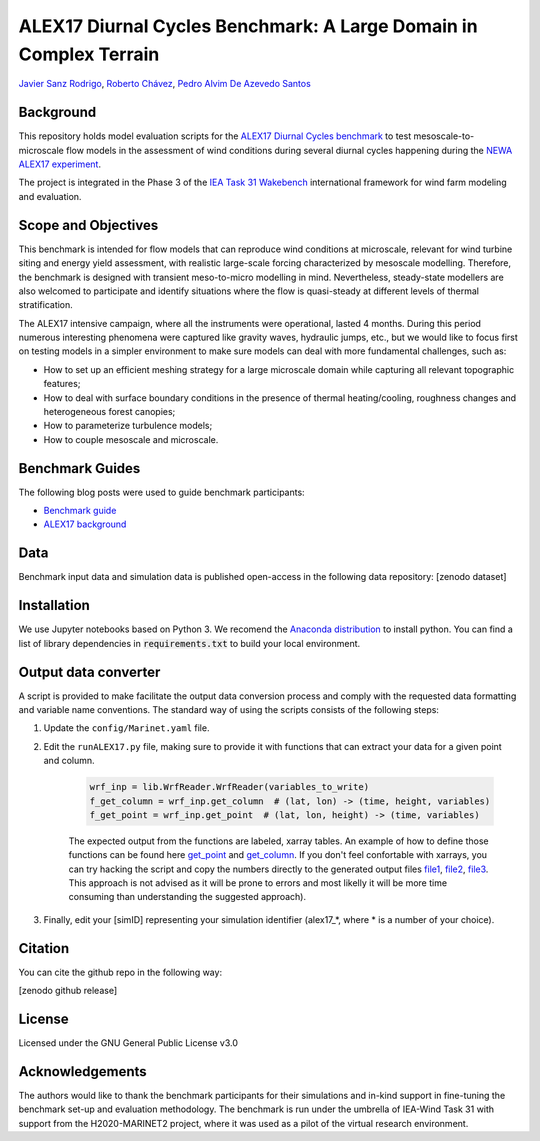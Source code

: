 ALEX17 Diurnal Cycles Benchmark: A Large Domain in Complex Terrain
==================================================================
`Javier Sanz Rodrigo <mailto:javier.sanz@siemensgamesa.com>`_, `Roberto Chávez <mailto:Roberto.Chavez@ul.com>`_, `Pedro Alvim De Azevedo Santos <mailto:pedro.santos@iwes.fraunhofer.de>`_

Background 
----------
This repository holds model evaluation scripts for the  `ALEX17 Diurnal Cycles benchmark <https://thewindvaneblog.com/alex17-diurnal-cycles-benchmark-a-large-domain-in-complex-terrain-b5029e94485>`_ to test mesoscale-to-microscale flow models in the assessment of wind conditions during several diurnal cycles happening during the `NEWA ALEX17 experiment <https://thewindvaneblog.com/the-alaiz-experiment-alex17-revealing-mountain-valley-large-scale-flow-patterns-6176416dbf2>`_.

The project is integrated in the Phase 3 of the `IEA Task 31 Wakebench <https://community.ieawind.org/task31/home>`_ international framework for wind farm modeling and evaluation.

Scope and Objectives
--------------------
This benchmark is intended for flow models that can reproduce wind conditions at microscale, relevant for wind turbine siting and energy yield assessment, with realistic large-scale forcing characterized by mesoscale modelling. Therefore, the benchmark is designed with transient meso-to-micro modelling in mind. Nevertheless, steady-state modellers are also welcomed to participate and identify situations where the flow is quasi-steady at different levels of thermal stratification.

The ALEX17 intensive campaign, where all the instruments were operational, lasted 4 months. During this period numerous interesting phenomena were captured like gravity waves, hydraulic jumps, etc., but we would like to focus first on testing models in a simpler environment to make sure models can deal with more fundamental challenges, such as:

* How to set up an efficient meshing strategy for a large microscale domain while capturing all relevant topographic features;
* How to deal with surface boundary conditions in the presence of thermal heating/cooling, roughness changes and heterogeneous forest canopies;
* How to parameterize turbulence models;
* How to couple mesoscale and microscale.

Benchmark Guides
----------------
The following blog posts were used to guide benchmark participants:

* `Benchmark guide <https://thewindvaneblog.com/alex17-diurnal-cycles-benchmark-a-large-domain-in-complex-terrain-b5029e94485>`_  
* `ALEX17 background <https://thewindvaneblog.com/the-alaiz-experiment-alex17-revealing-mountain-valley-large-scale-flow-patterns-6176416dbf2>`_  

Data
----
Benchmark input data and simulation data is published open-access in the following data repository: [zenodo dataset]

Installation
------------
We use Jupyter notebooks based on Python 3. We recomend the `Anaconda distribution <https://www.anaconda.com/distribution/>`_ to install python. You can find a list of library dependencies in :code:`requirements.txt` to build your local environment.

Output data converter
---------------------
A script is provided to make facilitate the output data conversion process and comply with the requested data formatting and variable name conventions. The standard way of using the scripts consists of the following steps:

1. Update the ``config/Marinet.yaml`` file.
2. Edit the ``runALEX17.py`` file, making sure to provide it with functions that can extract your data for a given point and column.

	.. code:: python

		wrf_inp = lib.WrfReader.WrfReader(variables_to_write)
		f_get_column = wrf_inp.get_column  # (lat, lon) -> (time, height, variables)
		f_get_point = wrf_inp.get_point  # (lat, lon, height) -> (time, variables)

	The expected output from the functions are labeled, xarray tables. An example of how to define those functions can be found here `get_point <https://github.com/iat-cener/alex17/blob/5f1fc540065f1e4b23114e42930fa5f5c7ca4965/lib/WrfReader.py#L322>`_ and `get_column <https://github.com/iat-cener/alex17/blob/5f1fc540065f1e4b23114e42930fa5f5c7ca4965/lib/WrfReader.py#L332>`_. If you don't feel confortable with xarrays, you can try hacking the script and copy the numbers directly to the generated output files `file1 <https://github.com/iat-cener/alex17/blob/5f1fc540065f1e4b23114e42930fa5f5c7ca4965/lib/alex17_functions.py#L82>`_, `file2 <https://github.com/iat-cener/alex17/blob/5f1fc540065f1e4b23114e42930fa5f5c7ca4965/lib/alex17_functions.py#L130>`_, `file3 <https://github.com/iat-cener/alex17/blob/5f1fc540065f1e4b23114e42930fa5f5c7ca4965/lib/alex17_functions.py#L174>`_. This approach is not advised as it will be prone to errors and most likelly it will be more time consuming than understanding the suggested approach).

3. Finally, edit your [simID] representing your simulation identifier (alex17_*, where * is a number of your choice).

Citation
--------
You can cite the github repo in the following way:

[zenodo github release]

License
-------
Licensed under the GNU General Public License v3.0

Acknowledgements
----------------
The authors would like to thank the benchmark participants for their simulations and in-kind support in fine-tuning the benchmark set-up and evaluation methodology. The benchmark is run under the umbrella of IEA-Wind Task 31 with support from the H2020-MARINET2 project, where it was used as a pilot of the virtual research environment. 
